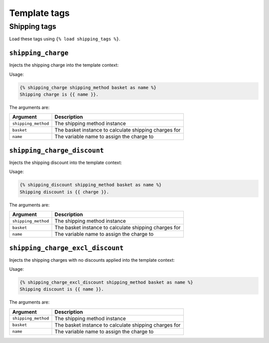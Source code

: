 =============
Template tags
=============

Shipping tags
-------------

Load these tags using ``{% load shipping_tags %}``.

``shipping_charge``
~~~~~~~~~~~~~~~~~~~

Injects the shipping charge into the template context:

Usage:

.. code-block:: html+django

   {% shipping_charge shipping_method basket as name %}
   Shipping charge is {{ name }}.

The arguments are:

===================  =====================================================
Argument             Description
===================  =====================================================
``shipping_method``  The shipping method instance
``basket``           The basket instance to calculate shipping charges for
``name``             The variable name to assign the charge to
===================  =====================================================

``shipping_charge_discount``
~~~~~~~~~~~~~~~~~~~~~~~~~~~~

Injects the shipping discount into the template context:

Usage:

.. code-block:: html+django

   {% shipping_discount shipping_method basket as name %}
   Shipping discount is {{ charge }}.

The arguments are:

===================  =====================================================
Argument             Description
===================  =====================================================
``shipping_method``  The shipping method instance
``basket``           The basket instance to calculate shipping charges for
``name``             The variable name to assign the charge to
===================  =====================================================

``shipping_charge_excl_discount``
~~~~~~~~~~~~~~~~~~~~~~~~~~~~~~~~~

Injects the shipping charges with no discounts applied into the template context:

Usage:

.. code-block:: html+django

   {% shipping_charge_excl_discount shipping_method basket as name %}
   Shipping discount is {{ name }}.

The arguments are:

===================  =====================================================
Argument             Description
===================  =====================================================
``shipping_method``  The shipping method instance
``basket``           The basket instance to calculate shipping charges for
``name``             The variable name to assign the charge to
===================  =====================================================
